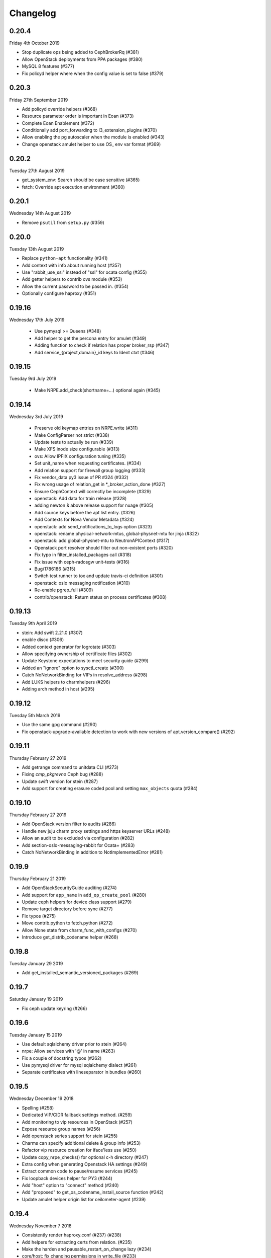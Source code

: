 Changelog
---------

0.20.4
^^^^^^
Friday 4th October 2019

* Stop duplicate ops being added to CephBrokerRq (#381)
* Allow OpenStack deployments from PPA packages (#380)
* MySQL 8 features (#377)
* Fix policyd helper where when the config value is set to false (#379)

0.20.3
^^^^^^
Friday 27th September 2019

* Add policyd override helpers (#368)
* Resource parameter order is important in Eoan (#373)
* Complete Eoan Enablement (#372)
* Conditionally add port_forwarding to l3_extension_plugins (#370)
* Allow enabling the pg autoscaler when the module is enabled (#343)
* Change openstack amulet helper to use OS_ env var format (#369)

0.20.2
^^^^^^
Tuesday 27th August 2019

* get_system_env: Search should be case sensitive (#365)
* fetch: Override apt execution environment (#360)

0.20.1
^^^^^^
Wednesday 14th August 2019

* Remove ``psutil`` from ``setup.py`` (#359)

0.20.0
^^^^^^
Tuesday 13th August 2019

* Replace ``python-apt`` functionality (#341)
* Add context with info about running host (#357)
* Use "rabbit_use_ssl" instead of "ssl" for ocata config (#355)
* Add getter helpers to contrib ovs module (#353)
* Allow the current password to be passed in. (#354)
* Optionally configure haproxy (#351)

0.19.16
^^^^^^^
Wednesday 17th July 2019

 * Use pymysql >= Queens (#348)
 * Add helper to get the percona entry for amulet (#349)
 * Adding function to check if relation has proper broker_rsp (#347)
 * Add service_{project,domain}_id keys to Ident ctxt (#346)

0.19.15
^^^^^^^
Tuesday 9rd July 2019

 * Make NRPE.add_check(shortname=...) optional again (#345)

0.19.14
^^^^^^^
Wednesday 3rd July 2019

 * Preserve old keymap entries on NRPE.write (#311)
 * Make ConfigParser not strict (#338)
 * Update tests to actually be run (#339)
 * Make XFS inode size configurable (#313)
 * ovs: Allow IPFIX configuration tuning (#335)
 * Set unit_name when requesting certificates. (#334)
 * Add relation support for firewall group logging (#333)
 * Fix vendor_data py3 issue of PR #324 (#332)
 * Fix wrong usage of relation_get in \*_broker_action_done (#327)
 * Ensure CephContext will correctly be incomplete (#329)
 * openstack: Add data for train release (#328)
 * adding newton & above release support for nuage (#305)
 * Add source keys before the apt list entry. (#326)
 * Add Contexts for Nova Vendor Metadata (#324)
 * openstack: add send_notifications_to_logs option (#323)
 * openstack: rename physical-network-mtus, global-physnet-mtu for jinja (#322)
 * openstack: add global-physnet-mtu to NeutronAPIContext  (#317)
 * Openstack port resolver should filter out non-existent ports (#320)
 * Fix typo in filter_installed_packages call (#318)
 * Fix issue with ceph-radosgw unit-tests (#316)
 * Bug/1786186 (#315)
 * Switch test runner to tox and update travis-ci definition (#301)
 * openstack: oslo messaging notification (#310)
 * Re-enable pgrep_full (#309)
 * contrib/openstack: Return status on process certificates (#308)

0.19.13
^^^^^^^
Tuesday 9th April 2019

* stein: Add swift 2.21.0 (#307)
* enable disco (#306)
* Added context generator for logrotate (#303)
* Allow specifying ownership of certificate files (#302)
* Update Keystone expectations to meet security guide (#299)
* Added an "ignore" option to sysctl_create (#300)
* Catch NoNetworkBinding for VIPs in resolve_address (#298)
* Add LUKS helpers to charmhelpers (#296)
* Adding arch method in host (#295)

0.19.12
^^^^^^^
Tuesday 5th March 2019

* Use the same gpg command (#290)
* Fix openstack-upgrade-available detection to work with new versions of apt.version_compare() (#292)

0.19.11
^^^^^^^
Thursday February 27 2019

* Add getrange command to unitdata CLI (#273)
* Fixing `cmp_pkgrevno` Ceph bug (#288)
* Update swift version for stein (#287)
* Add support for creating erasure coded pool and setting ``max_objects`` quota (#284)

0.19.10
^^^^^^^
Thursday February 27 2019

* Add OpenStack version filter to audits (#286)
* Handle new juju charm proxy settings and https keyserver URLs (#248)
* Allow an audit to be excluded via configuration (#282)
* Add section-oslo-messaging-rabbit for Ocata+ (#283)
* Catch NoNetworkBinding in addition to NotImplementedError (#281)

0.19.9
^^^^^^
Thursday February 21 2019

* Add OpenStackSecurityGuide auditing (#274)
* Add support for ``app_name`` in ``add_op_create_pool`` (#280)
* Update ceph helpers for device class support (#279)
* Remove target directory before sync (#277)
* Fix typos (#275)
* Move contrib.python to fetch.python (#272)
* Allow None state from charm_func_with_configs (#270)
* Introduce get_distrib_codename helper (#268)

0.19.8
^^^^^^
Tuesday January 29 2019

* Add get_installed_semantic_versioned_packages (#269)

0.19.7
^^^^^^
Saturday January 19 2019

* Fix ceph update keyring (#266)

0.19.6
^^^^^^
Tuesday January 15 2019

* Use default sqlalchemy driver prior to stein (#264)
* nrpe: Allow services with '@' in name (#263)
* Fix a couple of docstring typos (#262)
* Use pymysql driver for mysql sqlalchemy dialect (#261)
* Separate certificates with lineseparator in bundles (#260)

0.19.5
^^^^^^
Wednesday December 19 2018

* Spelling (#258)
* Dedicated VIP/CIDR fallback settings method. (#259)
* Add monitoring to vip resources in OpenStack (#257)
* Expose resource group names (#256)
* Add openstack series support for stein (#255)
* Charms can specify additional delete & group info (#253)
* Refactor vip resource creation for iface'less use (#250)
* Update copy_nrpe_checks() for optional c-h directory (#247)
* Extra config when generating Openstack HA settings (#249)
* Extract common code to pause/resume services (#245)
* Fix loopback devices helper for PY3 (#244)
* Add "host" option to "connect" method (#240)
* Add "proposed" to get_os_codename_install_source function (#242)
* Update amulet helper origin list for ceilometer-agent (#239)

0.19.4
^^^^^^
Wednesday November 7 2018

* Consistently render haproxy.conf (#237) (#238)
* Add helpers for extracting certs from relation. (#235)
* Make the harden and pausable_restart_on_change lazy (#234)
* core/host: fix changing permissions in write_file (#233)
* Add helpers to get expected peer and related units from goal-state (#226)
* Render perms (#231)
* Add {series} support to _add_apt_repository (#230)

0.19.3
^^^^^^
Tuesday October 9 2018

* Adding "log" support to Neutron API context (#228)
* Enable the apache audit checks to also be PY3 compatible (#227)
* Ensure auth_uri/auth_url include v3 API version (#225)
* Add OpenStack context that provides versions (#224)
* Allow glance image hypervisor type to be unset (#223)
* Allow cirros image virt type to be set (#222)
* Refactor install_ca_cert to core.host (#220)
* Generalized glance_create_image (#221)
* Remove unnecessary charm relation option (#219)
* CompareHostReleases needs cosmic series support (#216)
* fetch: add helper to determine installed packages (#215)
* Quieten down unit tests (#214)
* Write all configs on series upgrade complete (#213)
* Add helpers for common series upgrade tasks (#212)
* Adding new parameters into Neutron ctxt to make NSG logging configurable (#211)
* Fix docs rendering on RTD (#210)

0.19.2
^^^^^^
Monday September 10 2018

* Add helper for apt autoremove (#209)
* ensure max lenght of message in log func (#208)
* Add 2.19.0 to rocky swift versions (#207)
* Fix get_ceph_pools for mimic (#206)
* Use glance client v2 (#205)
* Support multiple WSGI vhosts in Openstack (#201)
* Series Upgrade Helpers (#200)
* Add functions for managing ssh assets in OpenStack (#197)
* Add unit_doomed call to inform about removed units (#199)
* Rename service_name, add helpers for model name and UUID (#196)

0.19.1
^^^^^^
Wednesday July 11 2018

* Retry importing key on failure. (#194)
* Allow a src directory passed to copy_nrpe_checks (#193)
* Don't update updatedb.conf file if not available (#191)
* Add remaining series support for rocky (#190)
* Support multi amqp or shared-db relations in ctxts (#188)
* LP: #1748433 Ansible version changed from 2.0 to 2.5 and there is sev… (#181)
* ovs: long interface names and existing wiring (#186)
* Add "select" function to "MySQLHelper" class (#185)

0.19.0
^^^^^^
Tuesday June 5 2018

* Add set_Open_vSwitch_column_value (#182)
* update deployment to use Amulet supported storage (#183)
* Support the goal-state command (#180)

0.18.11
^^^^^^^
Wednesday May 16 2018

* Add support for certs relation in OpenStack charms (#173)
* Explicitly set api_version in get_default_keystone_session (#177)
* Allow forcing keystone preferred-api-version (#176)
* Retry keystone_wait_for_propagation() on exception (#175)
* Revert "Adds operator.socket (#115)" (#174)
* vaultlocker: Use secret_id's (#171)
* Reload UFW (#170)
* remove escapes from enable_ipfix (#169)

0.18.9
^^^^^^
Wednesday May 2 2018

* Adds operator.socket (#115)
* Make get_os_codename_install_source() independent of the series where it's executed (#156)
* setup.py: exclude tests and tools directories (#104)
* Support python dict in sysctl_create (#15)
* Add notification_format (#145)
* Enable IPFIX monitoring on OVS bridges (#168)
* Do not parse config state file if empty (#166)
* Add misc extra bits for vaultlocker work (#165)
* Update pool creation to set app-name (#163)
* Add logging of any decode Exception in config() (#161)
* Add helpers for vaultlocker (#159)
* Add support for more arguments in EnsureDirContext (#158)
* core/services : fix handling of ports (#155)
* Enable proxy header parsing (#157)
* Cache config-get data (#147)
* add_ovsbridge_linuxbridge fails for missing `source` in e/n/i  (#153)
* Bug/1761305/ensure apache ssl (#151)

0.18.8
^^^^^^
Thursday Apr 12 2018

* Allow s390x in fetch (#150)
* Read in ca certificate as binary for PY3 (#146)
* Fix keystone_wait_for_propagation test helper (#144)
* Account for password field name change in PXC 5.7 (#99)
* Handle non-zero unit numbered leader (#138)
* storage: Add create_logical_volume helper (#141)

0.18.7
^^^^^^
Monday Mar 19 2018

* Fix network get (#118)
* Fix JSON serializable error using default (#136)
* Add egress_subnets helper to access egress-subnets on a relation (#116)
* Allow Service Manager applications to handle the ICMP protocol (#108)
* Minor fix for changelog format in docs (#134)

0.18.6
^^^^^^
Thursday Mar 15 2018

* Ensure keys in cashed func args are sorted (#132)
* Doc updates (#131)
* update amulet helper to fix cinder authentication with keystone v3 (#122)
* Update get_ca to include identity-credentials (#124)
* Update IdentityService context for service_domain_id (#121)
* Service catalogue validators to convert to v3 (#119)
* Add code to retrieve keystone session and client (#120)
* Add 2.17.0 for queens swift versions (#117)
* Allow passing of expected number of EPs (#113)
* Add Volume API Context (#65) (#111)

0.18.5
^^^^^^
Tuesday Feb 6 2018

* contrib/network: don't panic if an interface is deleted during get_address_in_network (#107)
* Add string template rendering to core/templating (#102)
* Handle no network binding exception gracefully (#97)
* Support use of HAProxy context in dashboard charm (#98)
* Add from_string template rendering capability (#87)
* add EnsureDirContext (#88)

0.18.4
^^^^^^
Friday Jan 19 2018

* Fix regression in NRPE haproxy check (#95)
* Make HAProxyContext network spaces aware (#92)
* Fix file permissions on config cache and unitdata (#94)
* Fix Swift package version check (#93)
* Add helpers for hacluster interface type (#82)
* dfs: drop venv specific parts from wsgi template (#89)
* Drop OpenStack deploy-from-source helpers (#85)
* Fix for pool_set function and validator handling of strings (#80)
* Fix presentation use of domain for identity-credentials (#79)
* Add OpenStack Context for identity-credentials interface type (#78)
* Handle profile creation in luminous (#71)
* Add support for setting object prefix permissions (#76)
* Ensure all keys checked when comparing broker obj (#75)
* Ensure json file only changed if necessary (#74)
* Update HAProxy default timeout values (#73)
* Use volumev3 for Openstack >= Pike (#65) (#66)
* Add funcs for listing & extending logical volumes (#72)
* Ceph Luminous Amulet Test Updates (#69)
* Add bionic to ubuntu host helpers (#67)
* Fix get_swift_codename() to work with PY3 (#62)
* Fix up ceph library exception logging for py3 (#64)
* Release: 0.18.3 (#61)
